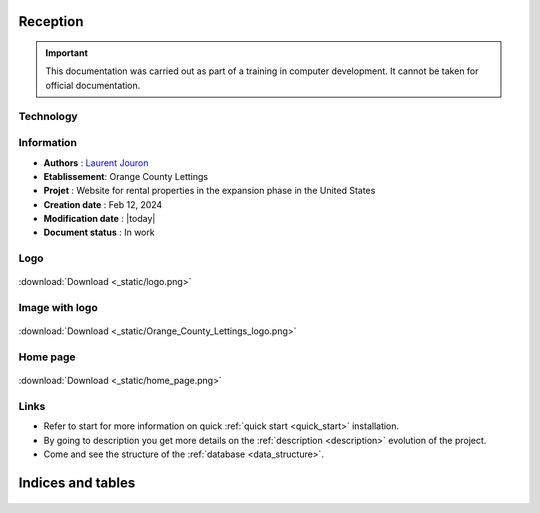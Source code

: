 .. Orange County Lettings documentation master file, created by
   sphinx-quickstart on Mon Feb 12 07:51:44 2024.
   You can adapt this file completely to your liking, but it should at least
   contain the root `toctree` directive.
.. theorie:

**Reception**
=============

.. important::

   This documentation was carried out as part of a training in computer development. It cannot be taken for official documentation.

**********
Technology
**********

.. image:: https://img.shields.io/badge/python-3670A0?style=for-the-badge&logo=python&logoColor=ffdd54
.. image:: https://img.shields.io/badge/django-%23092E20.svg?style=for-the-badge&logo=django&logoColor=white
.. image:: https://img.shields.io/badge/sqlite-%2307405e.svg?style=for-the-badge&logo=sqlite&logoColor=white
.. image:: https://img.shields.io/badge/GitHub-100000?style=for-the-badge&logo=github&logoColor=white
.. image:: https://img.shields.io/badge/javascript-%23323330.svg?style=for-the-badge&logo=javascript&logoColor=%23F7DF1E

***********
Information
***********

* **Authors** : `Laurent Jouron <https://laurentjouron.github.io/LaurentJouron.com/>`_

* **Etablissement**: Orange County Lettings

* **Projet** : Website for rental properties in the expansion phase in the United States

* **Creation date** : Feb 12, 2024

* **Modification date** : |today|

* **Document status** : In work

****
Logo
****

.. _ma_figure:

.. figure:: _static/logo.png
   :scale: 75
   :align: center
   :alt: Logo

   :download:`Download <_static/logo.png>`

***************
Image with logo
***************

.. _ma_figure:

.. figure:: _static/Orange_County_Lettings_logo.png
   :height: 250
   :width: 600
   :scale: 100
   :align: center
   :alt: Home work

   :download:`Download <_static/Orange_County_Lettings_logo.png>`

*********
Home page
*********

.. _ma_figure:

.. figure:: _static/home_page.png
   :height: 250
   :width: 600
   :scale: 100
   :align: center
   :alt: Home page

   :download:`Download <_static/home_page.png>`

*****
Links
*****

* Refer to start for more information on quick :ref:`quick start <quick_start>` installation.
* By going to description you get more details on the :ref:`description <description>` evolution of the project.
* Come and see the structure of the :ref:`database <data_structure>`.

Indices and tables
==================

   .. toctree::
            :maxdepth: 3

            description
            quick_start
            data_structure